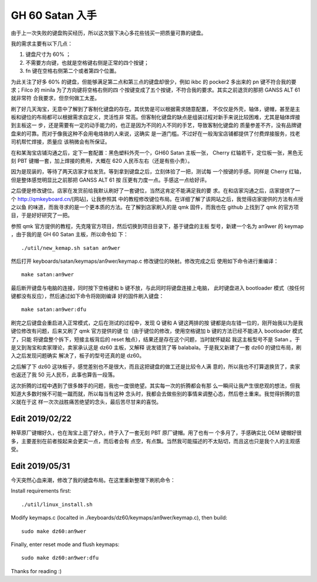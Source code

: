 GH 60 Satan 入手
================

由于上一次失败的键盘购买经历，所以这次狠下决心多花些钱买一把质量可靠的键盘。

我的需求主要有以下几点：

1. 键盘尺寸为 60% ；
2. 不需要方向键，也就是空格键右侧是正常的四个按键；
3. fn 键在空格右侧第二个或者第四个位置。

为此关注了好多 60% 的键盘，但能够满足第二点和第三点的键盘却很少，例如 ikbc 的
pocker2 多出来的 pn 键不符合我的要求；Filco 的 minila 为了方向键将空格右侧的四
个按键变成了五个按键，不符合我的要求。其实之前退货的那把 GANSS ALT 61 就非常符
合我要求，但奈何做工太差。

刷了好几天淘宝，无意中了解到了客制化键盘的存在。其优势是可以根据需求随意配置，
不仅仅是外壳，轴体，键帽，甚至是主板和键位的布局都可以根据需求自定义，灵活性非
常高。但客制化键盘的缺点是组装过程对新手来说比较困难，尤其是轴体焊接到主板这一
步，还是需要有一定的动手能力的，也正是因为不同的人不同的手艺，导致客制化键盘的
质量参差不齐，没有品牌键盘来的可靠。而对于像我这种不会用电烙铁的人来说，这确实
是一道门槛。不过好在一般淘宝店铺都提供了付费焊接服务，找老司机帮忙焊接，质量应
该稍微会有所保证。

在和某淘宝店铺沟通之后，定下一套配置：黑色塑料外壳一个，GH60 Satan 主板一张，
Cherry 红轴若干，定位板一张，黑色无刻 PBT 键帽一套，加上焊接的费用，大概在 620
人民币左右（还是有些小贵）。

因为是现装的，等待了两天店家才给发货。等到拿到键盘之后，立刻体验了一把，测试每
一个按键的手感。同样是 Cherry 红轴，但是整体感觉明显比之前那把 GANSS ALT 61 按
压更有力度一点。手感这一点给好评。

之后便是修改键位。店家在发货前给我默认刷好了一套键位，当然这肯定不能满足我的要
求。在和店家沟通之后，店家提供了一个 http://qmkeyboard.cn/[网站]，让我参照其
中的教程修改键位布局。在详细了解了该网站之后，我觉得店家提供的方法有点授之以鱼
的味道，而我寻求的是一个更本质的方法。在了解到店家刷入的是 qmk 固件，而我也在
github 上找到了 qmk 的官方项目，于是好好研究了一把。

参照 qmk 官方提供的教程，先克隆官方项目，然后切换到项目目录下，基于键盘的主板
型号，新建一个名为 an9wer 的 keymap ，由于我的是 GH 60 Satan 主板，所以命令如
下：

::

    ./util/new_kemap.sh satan an9wer

然后打开 keyboards/satan/keymaps/an9wer/keymap.c 修改键位的映射。修改完成之后
使用如下命令进行重编译：

::

    make satan:an9wer

最后断开键盘与电脑的连接，同时按下空格键和 b 键不放，与此同时将键盘连接上电脑，
此时键盘进入 bootloader 模式（按任何键都没有反应），然后通过如下命令将刚刚编译
好的固件刷入键盘：

::

    make satan:an9wer:dfu

刷完之后键盘会重启进入正常模式，之后在测试的过程中，发现 Q 键和 A 键这两排的按
键都是向左错一位的，刚开始我以为是我键位修改有问题，后来又刷了 qmk 官方提供的键
位（由于键位的修改，使用空格键加 b 键的方法已经不能进入 bootloader 模式了，只能
将键盘整个拆下，短接主板背后的 reset 触点），结果还是存在这个问题，当时就怀疑起
我这主板型号不是 Satan 。于是又到淘宝和卖家理论，卖家承认这是 dz60 主板，又解释
说发错货了等 balabala。于是我又新建了一套 dz60 的键位布局，刷入之后发现问题确实
解决了，板子的型号还真的是 dz60。

之后解了下 dz60 这块板子，感觉差别也不是很大，而且这把键盘的做工还是比较令人满
意的，所以我也不打算退换货了，卖家也返还了我 50 元人民币，此事也算告一段落。

这次折腾的过程中遇到了很多棘手的问题，我也一度很绝望。其实每一次的折腾都会有那
么一瞬间让我产生很悲观的想法，但我知道大多数时候不可能一蹴而就，所以每当有这种
念头时，我都会去做些别的事情来调整心态，然后卷土重来。我觉得折腾的意义就在于这
样一次次战胜痛苦绝望的念头，最后苦尽甘来的喜悦。

Edit 2019/02/22
---------------

种草原厂键帽好久，也在淘宝上逛了好久，终于入了一套无刻 PBT 原厂键帽。用了也有一
个多月了，手感确实比 OEM 键帽好很多，主要差别在前者按起来会更实一点，而后者会有
点空，有点飘。当然我可能描述的不太贴切，而且这也只是我个人的主观感受。

.. image:: /statics/images/2018/12/29/GH60_Satan1.jpg
    :alt: GH60 Satan1

.. image:: /statics/images/2018/12/29/GH60_Satan2.jpg
    :alt: GH60 Satan2

Edit 2019/05/31
---------------

今天突然心血来潮，修改了我的键盘布局。在这里重新整理下刷机命令：

Install requirements first:

::

    ./util/linux_install.sh

Modify keymaps.c (localted in ./keyboards/dz60/keymaps/an9wer/keymap.c), then
build:

::

    sudo make dz60:an9wer

Finally, enter reset mode and flush keymaps:

::

    sudo make dz60:an9wer:dfu


Thanks for reading :)
